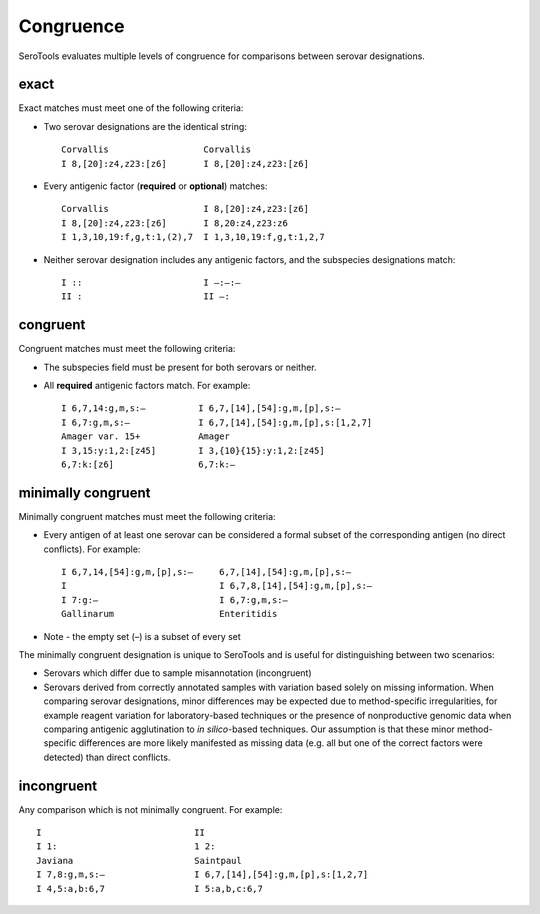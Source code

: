 ===========
Congruence
===========

.. highlight:: none

SeroTools evaluates multiple levels of congruence for comparisons between serovar designations. 


exact
-----

Exact matches must meet one of the following criteria:

- Two serovar designations are the identical string::

    Corvallis                  Corvallis
    I 8,[20]:z4,z23:[z6]       I 8,[20]:z4,z23:[z6]
- Every antigenic factor (**required** or **optional**) matches::

    Corvallis                  I 8,[20]:z4,z23:[z6]
    I 8,[20]:z4,z23:[z6]       I 8,20:z4,z23:z6
    I 1,3,10,19:f,g,t:1,(2),7  I 1,3,10,19:f,g,t:1,2,7
- Neither serovar designation includes any antigenic factors, and the subspecies designations match::

    I ::                       I –:–:–
    II :                       II –:  


congruent
---------

Congruent matches must meet the following criteria:

- The subspecies field must be present for both serovars or neither.

- All **required** antigenic factors match. For example::

    I 6,7,14:g,m,s:–          I 6,7,[14],[54]:g,m,[p],s:–
    I 6,7:g,m,s:–             I 6,7,[14],[54]:g,m,[p],s:[1,2,7]
    Amager var. 15+           Amager
    I 3,15:y:1,2:[z45]        I 3,{10}{15}:y:1,2:[z45]
    6,7:k:[z6]                6,7:k:–                       


minimally congruent
-------------------

Minimally congruent matches must meet the following criteria:

- Every antigen of at least one serovar can be considered a formal subset of the corresponding antigen (no direct conflicts). For example::

    I 6,7,14,[54]:g,m,[p],s:–     6,7,[14],[54]:g,m,[p],s:–
    I                             I 6,7,8,[14],[54]:g,m,[p],s:–
    I 7:g:–                       I 6,7:g,m,s:–
    Gallinarum                    Enteritidis
* Note - the empty set (–) is a subset of every set

The minimally congruent designation is unique to SeroTools and is useful for distinguishing between two scenarios: 

- Serovars which differ due to sample misannotation (incongruent)

- Serovars derived from correctly annotated samples with variation based solely on missing information. When comparing serovar designations, minor differences may be expected due to method-specific irregularities, for example reagent variation for laboratory-based techniques or the presence of nonproductive genomic data when comparing antigenic agglutination to *in silico*-based techniques. Our assumption is that these minor method-specific differences are more likely manifested as missing data (e.g. all but one of the correct factors were detected) than direct conflicts. 


incongruent
-----------
Any comparison which is not minimally congruent. For example::

    I                             II     
    I 1:                          1 2:
    Javiana                       Saintpaul
    I 7,8:g,m,s:–                 I 6,7,[14],[54]:g,m,[p],s:[1,2,7]
    I 4,5:a,b:6,7                 I 5:a,b,c:6,7
